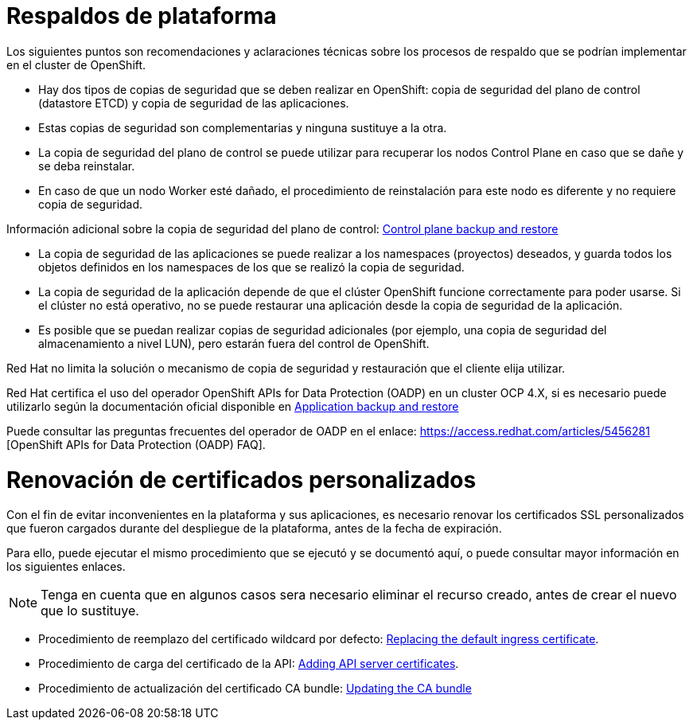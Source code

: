 ////
Proposito
-------
This section is a placeholder which should be replaced by technical (next-step)
recommendations specific to the product(s) being delivered.  Technical
recommendations for products not being delivered, including non-Red Hat
products should be placed under 'recommedations-other'.

If you are trying to generate a product specific version of this placeholder,
please observe the following guidelines and the structure demonstrated in the
Sample area.

Candidates for recommendation:
- Follow-on engagements
- Advice for customer-led expansion
- Upgrade recommendations
- Security improvements (specific to the product)
- Permanent solutions to replace workarounds


Ejemplo
------
== Additional Satellite Capsules
=== Indication
During this engagement a single Satellite Server was implemented as that was sufficient for the scope of management.  During the course of the engagement it became clear that {cust} was considering management of additional sites based on performance.
=== Recommendation
Red Hat recommends utilizing separate Capsule Servers for remote locations or to balance the load as environments grow.  Documentation is available at https://access.redhat.com/documentation/en-us/red_hat_satellite (look for "Installing Capsule Server").  Adding of Capsule Servers and expansion of the environment can be handled by {cust} or as a follow-on engagement with Red Hat Consulting.

== Satellite Hardening
=== Indication
Although out of scope for this engagement, interest was expressed in making Satellite more secure.
=== Recommendation
Consider reviewing the documentation on Satellite Security compliance here:
https://access.redhat.com/documentation/en-us/red_hat_satellite/6.6/html-single/administering_red_hat_satellite/index#chap-Red_Hat_Satellite-Administering_Red_Hat_Satellite-Security_Compliance_Management


== Ansible Tower Performance
=== Indication
Provisioning callbacks to Ansible Tower are being impacted by a significant variance in the time required to complete Jobs. The same Job may take 10 minutes for one server and 45 minutes for the next.  Rudimentary investigation suggests that the cause is related to locality.
=== Recommendation
Consider a more in-depth analysis of the slower systems to see if the issue may be caused by network failures or DNS configuration problems.


////

= Respaldos de plataforma

Los siguientes puntos son recomendaciones y aclaraciones técnicas sobre los procesos de respaldo que se podrían implementar en el cluster de OpenShift.

- Hay dos tipos de copias de seguridad que se deben realizar en OpenShift: copia de seguridad del plano de control (datastore ETCD) y copia de seguridad de las aplicaciones.

- Estas copias de seguridad son complementarias y ninguna sustituye a la otra.

- La copia de seguridad del plano de control se puede utilizar para recuperar los nodos Control Plane en caso que se dañe y se deba reinstalar.

- En caso de que un nodo Worker esté dañado, el procedimiento de reinstalación para este nodo es diferente y no requiere copia de seguridad.

Información adicional sobre la copia de seguridad del plano de control: https://docs.openshift.com/container-platform/4.16/backup_and_restore/control_plane_backup_and_restore/backing-up-etcd.html[Control plane backup and restore]

- La copia de seguridad de las aplicaciones se puede realizar a los namespaces (proyectos) deseados, y guarda todos los objetos definidos en los namespaces de los que se realizó la copia de seguridad.

- La copia de seguridad de la aplicación depende de que el clúster OpenShift funcione correctamente para poder usarse. Si el clúster no está operativo, no se puede restaurar una aplicación desde la copia de seguridad de la aplicación.

- Es posible que se puedan realizar copias de seguridad adicionales (por ejemplo, una copia de seguridad del almacenamiento a nivel LUN), pero estarán fuera del control de OpenShift.

Red Hat no limita la solución o mecanismo de copia de seguridad y restauración que el cliente elija utilizar.

Red Hat certifica el uso del operador OpenShift APIs for Data Protection (OADP) en un cluster OCP 4.X, si es necesario puede utilizarlo según la documentación oficial disponible en https://docs.redhat.com/en/documentation/openshift_container_platform/4.16/html-single/backup_and_restore/index#application-backup-and-restore[Application backup and restore]

Puede consultar las preguntas frecuentes del operador de OADP en el enlace: https://access.redhat.com/articles/5456281 [OpenShift APIs for Data Protection (OADP) FAQ].

= Renovación de certificados personalizados

Con el fin de evitar inconvenientes en la plataforma y sus aplicaciones, es necesario renovar los certificados SSL personalizados que fueron cargados durante del despliegue de la plataforma, antes de la fecha de expiración.

Para ello, puede ejecutar el mismo procedimiento que se ejecutó y se documentó aquí, o puede consultar mayor información en los siguientes enlaces.

[NOTE]
Tenga en cuenta que en algunos casos sera necesario eliminar el recurso creado, antes de crear el nuevo que lo sustituye.

- Procedimiento de reemplazo del certificado wildcard por defecto: https://docs.redhat.com/en/documentation/openshift_container_platform/4.16/html-single/security_and_compliance/index#replacing-default-ingress_replacing-default-ingress[Replacing the default ingress certificate].

- Procedimiento de carga del certificado de la API: https://docs.redhat.com/en/documentation/openshift_container_platform/4.16/html-single/security_and_compliance/index#api-server-certificates[Adding API server certificates].

- Procedimiento de actualización del certificado CA bundle: https://docs.redhat.com/en/documentation/openshift_container_platform/4.16/html-single/security_and_compliance/index#updating-ca-bundle[Updating the CA bundle]




